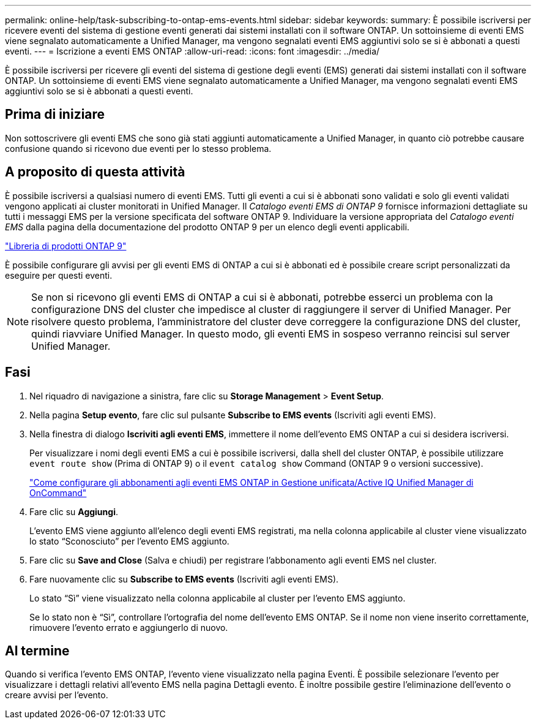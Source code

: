 ---
permalink: online-help/task-subscribing-to-ontap-ems-events.html 
sidebar: sidebar 
keywords:  
summary: È possibile iscriversi per ricevere eventi del sistema di gestione eventi generati dai sistemi installati con il software ONTAP. Un sottoinsieme di eventi EMS viene segnalato automaticamente a Unified Manager, ma vengono segnalati eventi EMS aggiuntivi solo se si è abbonati a questi eventi. 
---
= Iscrizione a eventi EMS ONTAP
:allow-uri-read: 
:icons: font
:imagesdir: ../media/


[role="lead"]
È possibile iscriversi per ricevere gli eventi del sistema di gestione degli eventi (EMS) generati dai sistemi installati con il software ONTAP. Un sottoinsieme di eventi EMS viene segnalato automaticamente a Unified Manager, ma vengono segnalati eventi EMS aggiuntivi solo se si è abbonati a questi eventi.



== Prima di iniziare

Non sottoscrivere gli eventi EMS che sono già stati aggiunti automaticamente a Unified Manager, in quanto ciò potrebbe causare confusione quando si ricevono due eventi per lo stesso problema.



== A proposito di questa attività

È possibile iscriversi a qualsiasi numero di eventi EMS. Tutti gli eventi a cui si è abbonati sono validati e solo gli eventi validati vengono applicati ai cluster monitorati in Unified Manager. Il _Catalogo eventi EMS di ONTAP 9_ fornisce informazioni dettagliate su tutti i messaggi EMS per la versione specificata del software ONTAP 9. Individuare la versione appropriata del _Catalogo eventi EMS_ dalla pagina della documentazione del prodotto ONTAP 9 per un elenco degli eventi applicabili.

https://mysupport.netapp.com/documentation/productlibrary/index.html?productID=62286["Libreria di prodotti ONTAP 9"]

È possibile configurare gli avvisi per gli eventi EMS di ONTAP a cui si è abbonati ed è possibile creare script personalizzati da eseguire per questi eventi.

[NOTE]
====
Se non si ricevono gli eventi EMS di ONTAP a cui si è abbonati, potrebbe esserci un problema con la configurazione DNS del cluster che impedisce al cluster di raggiungere il server di Unified Manager. Per risolvere questo problema, l'amministratore del cluster deve correggere la configurazione DNS del cluster, quindi riavviare Unified Manager. In questo modo, gli eventi EMS in sospeso verranno reincisi sul server Unified Manager.

====


== Fasi

. Nel riquadro di navigazione a sinistra, fare clic su *Storage Management* > *Event Setup*.
. Nella pagina *Setup evento*, fare clic sul pulsante *Subscribe to EMS events* (Iscriviti agli eventi EMS).
. Nella finestra di dialogo *Iscriviti agli eventi EMS*, immettere il nome dell'evento EMS ONTAP a cui si desidera iscriversi.
+
Per visualizzare i nomi degli eventi EMS a cui è possibile iscriversi, dalla shell del cluster ONTAP, è possibile utilizzare `event route show` (Prima di ONTAP 9) o il `event catalog show` Command (ONTAP 9 o versioni successive).

+
https://kb.netapp.com/Advice_and_Troubleshooting/Data_Infrastructure_Management/OnCommand_Suite/How_to_configure_ONTAP_EMS_Event_Subscriptions_in_OnCommand_Unified_Manager_%2F%2F_Active_IQ_Unified_Manager["Come configurare gli abbonamenti agli eventi EMS ONTAP in Gestione unificata/Active IQ Unified Manager di OnCommand"]

. Fare clic su *Aggiungi*.
+
L'evento EMS viene aggiunto all'elenco degli eventi EMS registrati, ma nella colonna applicabile al cluster viene visualizzato lo stato "`Sconosciuto`" per l'evento EMS aggiunto.

. Fare clic su *Save and Close* (Salva e chiudi) per registrare l'abbonamento agli eventi EMS nel cluster.
. Fare nuovamente clic su *Subscribe to EMS events* (Iscriviti agli eventi EMS).
+
Lo stato "`Sì`" viene visualizzato nella colonna applicabile al cluster per l'evento EMS aggiunto.

+
Se lo stato non è "`Sì`", controllare l'ortografia del nome dell'evento EMS ONTAP. Se il nome non viene inserito correttamente, rimuovere l'evento errato e aggiungerlo di nuovo.





== Al termine

Quando si verifica l'evento EMS ONTAP, l'evento viene visualizzato nella pagina Eventi. È possibile selezionare l'evento per visualizzare i dettagli relativi all'evento EMS nella pagina Dettagli evento. È inoltre possibile gestire l'eliminazione dell'evento o creare avvisi per l'evento.
